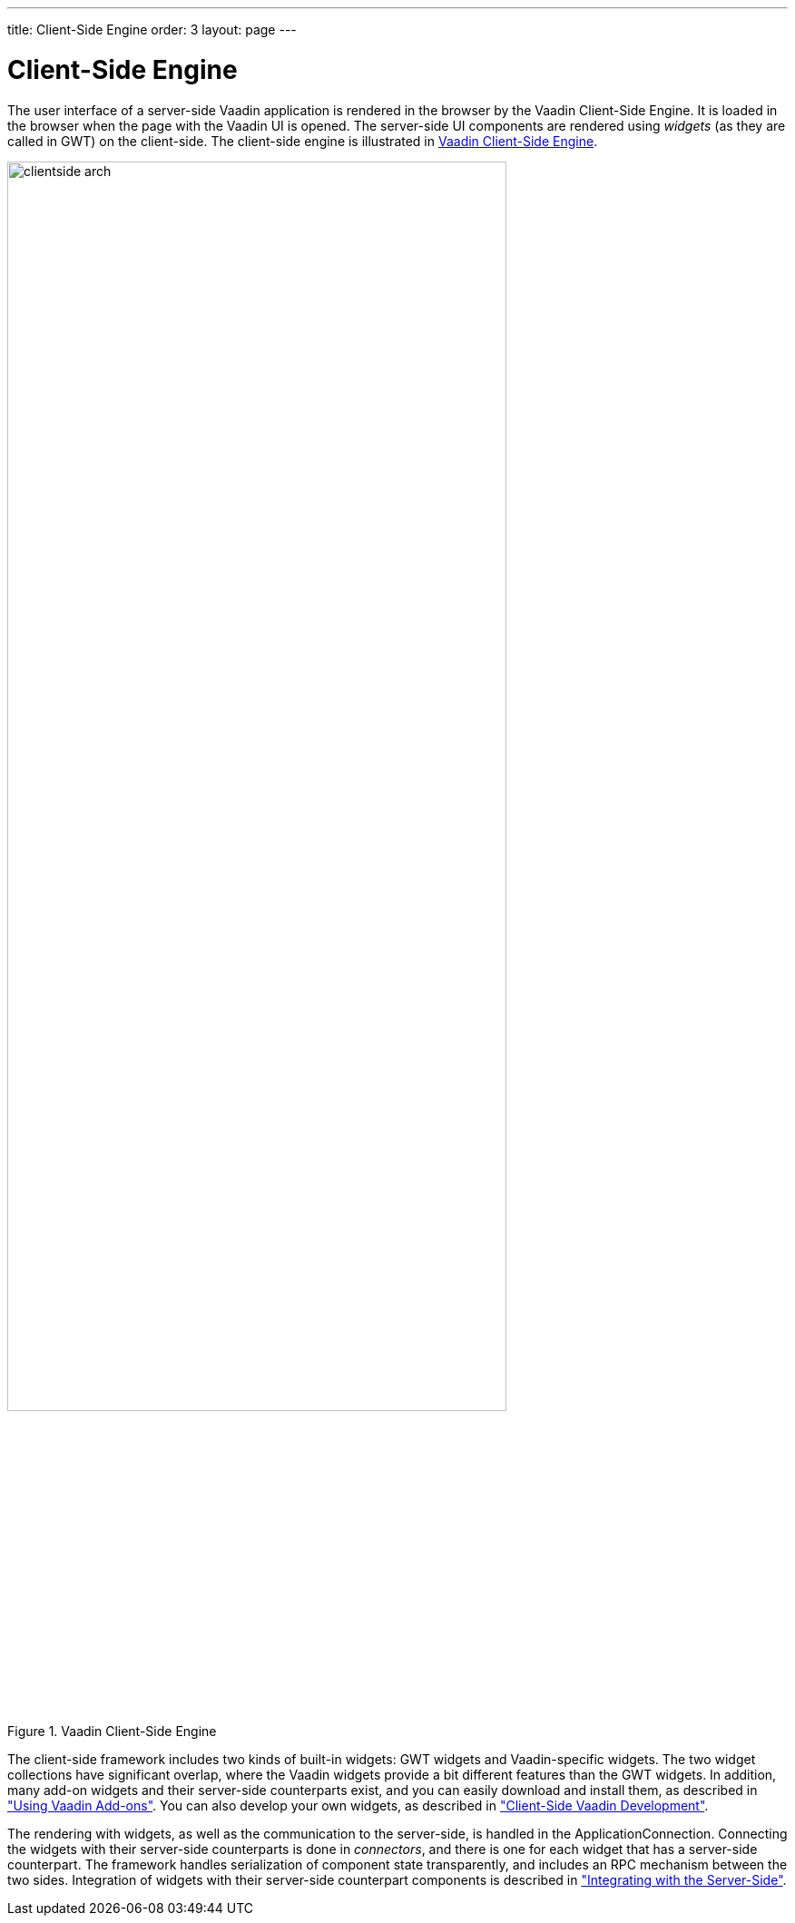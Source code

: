 ---
title: Client-Side Engine
order: 3
layout: page
---

[[architecture.client-side]]
= Client-Side Engine

((("Client-Side
Engine")))
The user interface of a server-side Vaadin application is rendered in the
browser by the Vaadin Client-Side Engine. It is loaded in the browser when the
page with the Vaadin UI is opened. The server-side UI components are rendered
using __widgets__ (as they are called in GWT) on the client-side.
The client-side engine is illustrated in <<figure.architecture.client-side>>.

[[figure.architecture.client-side]]
.Vaadin Client-Side Engine
image::img/clientside-arch.png[width=80%, scaledwidth=100%]

The client-side framework includes two kinds of built-in widgets: GWT widgets
and Vaadin-specific widgets. The two widget collections have significant
overlap, where the Vaadin widgets provide a bit different features than the GWT
widgets. In addition, many add-on widgets and their server-side counterparts
exist, and you can easily download and install them, as described in
<<dummy/../../../framework/addons/addons-overview.asciidoc#addons.overview,"Using
Vaadin Add-ons">>. You can also develop your own widgets, as described in
<<dummy/../../../framework/clientside/clientside-overview.asciidoc#clientside.overview,"Client-Side
Vaadin Development">>.

The rendering with widgets, as well as the communication to the server-side, is
handled in the [classname]#ApplicationConnection#. Connecting the widgets with
their server-side counterparts is done in __connectors__, and there is one for
each widget that has a server-side counterpart. The framework handles
serialization of component state transparently, and includes an RPC mechanism
between the two sides. Integration of widgets with their server-side counterpart
components is described in
<<dummy/../../../framework/gwt/gwt-overview.asciidoc#gwt.overview,"Integrating
with the Server-Side">>.

